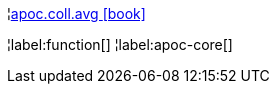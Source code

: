 ¦xref::overview/apoc.coll/apoc.coll.avg.adoc[apoc.coll.avg icon:book[]] +


¦label:function[]
¦label:apoc-core[]
